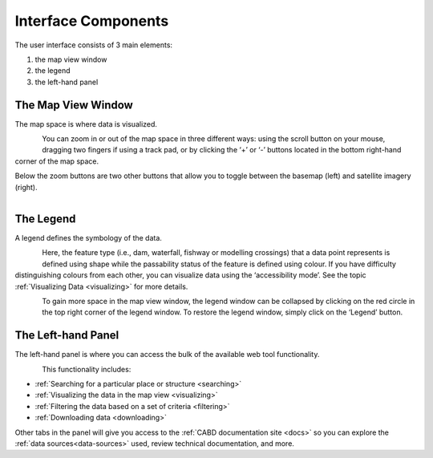 .. _components:

====================
Interface Components
====================

The user interface consists of 3 main elements:

#. the map view window
#. the legend
#. the left-hand panel

The Map View Window
~~~~~~~~~~~~~~~~~~~

The map space is where data is visualized. 

.. figure:: img/load_mapspace.png
    :align: left
    :width: 90%

You can zoom in or out of the map space in three different ways: using the scroll button on your mouse, dragging two fingers if using a track pad, or by clicking the ‘+’ or ‘-’ buttons located in the bottom right-hand corner of the map space.

Below the zoom buttons are two other buttons that allow you to toggle between the basemap (left) and satellite imagery (right).

.. figure:: img/mv_buttons.png
    :align: left
    :width: 90%

The Legend
~~~~~~~~~~

A legend defines the symbology of the data. 

.. figure:: img/load_legend.png
    :align: left
    :width: 90%

Here, the feature type (i.e., dam, waterfall, fishway or modelling crossings) that a data point represents is defined using shape while the passability status of the feature is defined using colour. If you have difficulty distinguishing colours from each other, you can visualize data using the ‘accessibility mode’. See the topic :ref:`Visualizing Data <visualizing>` for more details.

.. figure:: img/legend_highlight.png
    :align: left
    :width: 90%

To gain more space in the map view window, the legend window can be collapsed by clicking on the red circle in the top right corner of the legend window. To restore the legend window, simply click on the ‘Legend’ button. 

.. raw:: html

    <video controls width="600"><source src="../../_static/Legend.mp4"></video>

The Left-hand Panel
~~~~~~~~~~~~~~~~~~~

The left-hand panel is where you can access the bulk of the available web tool functionality.

.. figure:: img/load_panel.png
    :align: left
    :width: 90%

This functionality includes:

* :ref:`Searching for a particular place or structure <searching>`
* :ref:`Visualizing the data in the map view <visualizing>`
* :ref:`Filtering the data based on a set of criteria <filtering>`
* :ref:`Downloading data <downloading>`

Other tabs in the panel will give you access to the :ref:`CABD documentation site <docs>` so you can explore the :ref:`data sources<data-sources>` used, review technical documentation, and more.
